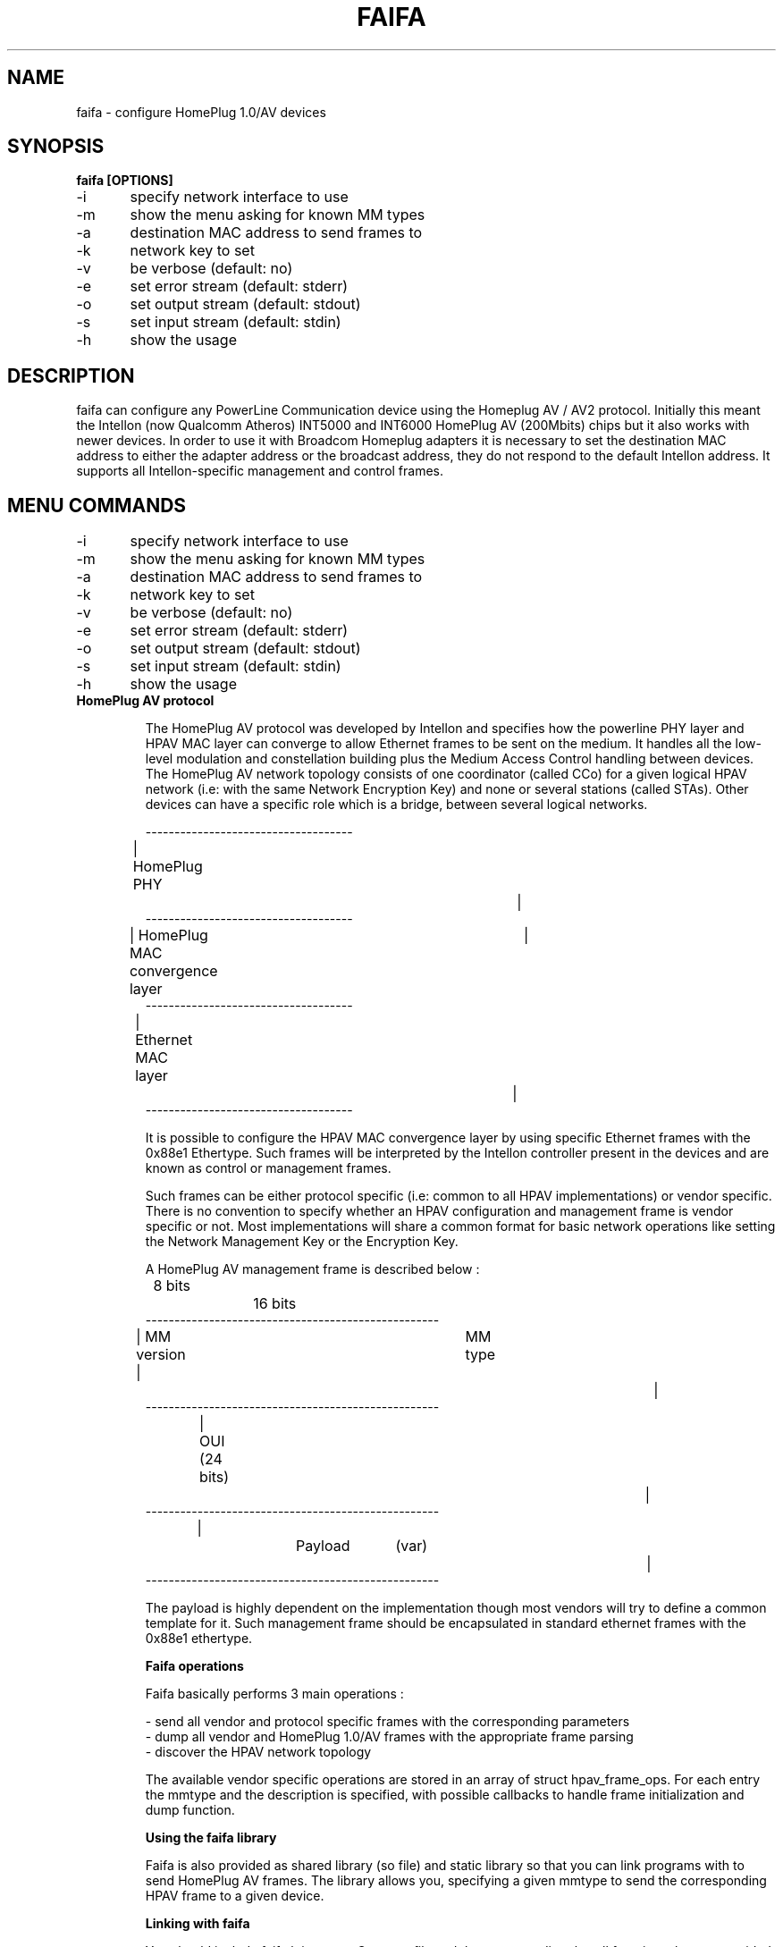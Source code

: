 .TH FAIFA 8 "April 2011" Linux "User manual"
.SH NAME
faifa \- configure HomePlug 1.0/AV devices
.SH SYNOPSIS
.B faifa [OPTIONS]
.br
\-i	specify network interface to use
.br
\-m	show the menu asking for known MM types
.br
\-a	destination MAC address to send frames to
.br
\-k	network key to set
.br
\-v	be verbose (default: no)
.br
\-e	set error stream (default: stderr)
.br
\-o	set output stream (default: stdout)
.br
\-s	set input stream (default: stdin)
.br
\-h	show the usage
.br
.SH DESCRIPTION
faifa can configure any PowerLine Communication device using the Homeplug AV / AV2 protocol. Initially this meant the Intellon (now Qualcomm Atheros) INT5000 and INT6000 HomePlug AV (200Mbits) chips but it also works with newer devices. In order to use it with Broadcom Homeplug adapters it is necessary to set the destination MAC address to either the adapter address or the broadcast address, they do not respond to the default Intellon address. It supports all Intellon-specific management and control frames.

.SH "MENU COMMANDS"
\-i	specify network interface to use
.br
\-m	show the menu asking for known MM types
.br
\-a	destination MAC address to send frames to
.br
\-k	network key to set
.br
\-v	be verbose (default: no)
.br
\-e	set error stream (default: stderr)
.br
\-o	set output stream (default: stdout)
.br
\-s	set input stream (default: stdin)
.br
\-h	show the usage

.TP
.B "HomePlug AV protocol"

The HomePlug AV protocol was developed by Intellon and specifies how the powerline PHY layer and HPAV MAC layer can converge to allow Ethernet frames to be sent on the medium. It handles all the low-level modulation and constellation building plus the Medium Access Control handling between devices.
The HomePlug AV network topology consists of one coordinator (called CCo) for a given logical HPAV network (i.e: with the same Network Encryption Key) and none or several stations (called STAs). Other devices can have a specific role which is a bridge, between several logical networks.


------------------------------------
.br
| HomePlug PHY					|
.br
------------------------------------
.br
| HomePlug MAC convergence layer	|
.br
------------------------------------
.br
| Ethernet MAC layer			|
.br
------------------------------------
.br

It is possible to configure the HPAV MAC convergence layer by using specific Ethernet frames with the 0x88e1 Ethertype. Such frames will be interpreted by the Intellon controller present in the devices and are known as control or management frames.

Such frames can be either protocol specific (i.e: common to all HPAV implementations) or vendor specific. There is no convention to specify whether an HPAV configuration and management frame is vendor specific or not. Most implementations will share a common format for basic network operations like setting the Network Management Key or the Encryption Key.

A HomePlug AV management frame is described below :

	8 bits		16 bits
.br
---------------------------------------------------
.br
| MM version | 		MM type				|
.br
---------------------------------------------------
.br
| 		OUI (24 bits)						|
.br
---------------------------------------------------
.br
|		Payload	(var)					|
.br
---------------------------------------------------

The payload is highly dependent on the implementation though most vendors will try to define a common template for it. Such management frame should be encapsulated in standard ethernet frames with the 0x88e1 ethertype.


.B
Faifa operations

Faifa basically performs 3 main operations :

\- send all vendor and protocol specific frames with the corresponding parameters
.br
\- dump all vendor and HomePlug 1.0/AV frames with the appropriate frame parsing
.br
\- discover the HPAV network topology

The available vendor specific operations are stored in an array of struct hpav_frame_ops. For each entry the mmtype and the description is specified, with possible callbacks to handle frame initialization and dump function.

.B
Using the faifa library

Faifa is also provided as shared library (so file) and static library so that you can link programs with to send HomePlug AV frames. The library allows you, specifying a given mmtype to send the corresponding HPAV frame to a given device.

.B
Linking with faifa

You should include faifa.h into your C source file and then you can directly call functions that are provided by the faifa library. When linking with the faifa library, make sure your linker flags include "\-lfaifa" or the absolute path of the shared object to make sure your program will successfully link.

.B
Sending frames using do_frame

The main function you want to call is do_frame and pass it the MMtype and destination MAC address you want to send the frame to. This function will :

\- lookup the mmtype by reading the array containing available frame operations
.br
\- initialize the frame header (MM version, type, source and destination MAC addresses)
.br
\- call the initialisation function (if needed) to let the user input the parameters (or any other input method)
.br
\- calculate the appropriate frame size
.br
\- send it to the device
.br
\- close the network socket descriptor

This function propagates the return code from the write command on the socket descriptor.

.B
Receiving frames using do_receive_frame

This function will listen for received frames on the specified interface and will :

\- check that the ethertype is set to 0x88e1 otherwise it will discard the frame
.br
\- cast the received packet to an HPAV management frame structure
.br
\- lookup for the received MM type into the arrays of known response/indications
.br
\- call the frame parsing function (based on the mmtype) accordingly

You will probably want to set the network descriptor in reading mode non-blocking. Faifa uses this function with a call to a pcap_loop method inside a dedicated thread to receive all frames.

.SH SEE ALSO
.BR ifconfig(8)
.SH AUTHORS
Florian Fainelli <florian@openwrt.org>, Xavier Carcelle <xavier.carcelle@gmail.com>, Nicolas Thill <nico@openwrt.org>
